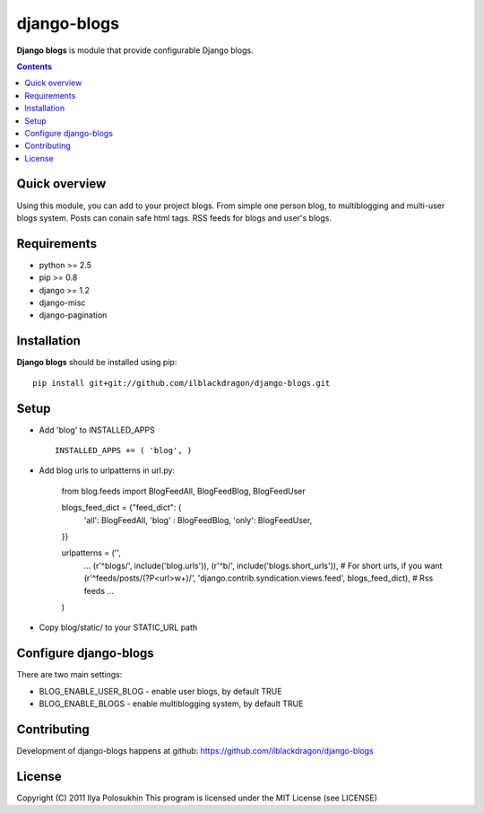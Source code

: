 django-blogs
##############

**Django blogs** is module that provide configurable Django blogs.

.. contents::

Quick overview
==============

Using this module, you can add to your project blogs.
From simple one person blog, to multiblogging and multi-user blogs system.
Posts can conain safe html tags. RSS feeds for blogs and user's blogs.

Requirements
==============

- python >= 2.5
- pip >= 0.8
- django >= 1.2
- django-misc
- django-pagination


Installation
=============

**Django blogs** should be installed using pip: ::

    pip install git+git://github.com/ilblackdragon/django-blogs.git


Setup
============

- Add 'blog' to INSTALLED_APPS ::

    INSTALLED_APPS += ( 'blog', )

- Add blog urls to urlpatterns in url.py:

    from blog.feeds import BlogFeedAll, BlogFeedBlog, BlogFeedUser

    blogs_feed_dict = {"feed_dict": {
        'all': BlogFeedAll,
        'blog' : BlogFeedBlog,
        'only': BlogFeedUser,
    }}


    urlpatterns = ('',
        ...
        (r'^blogs/', include('blog.urls')),
        (r'^b/', include('blogs.short_urls')), # For short urls, if you want
        (r'^feeds/posts/(?P<url>\w+)/', 'django.contrib.syndication.views.feed', blogs_feed_dict), # Rss feeds
        ...
    )

- Copy blog/static/ to your STATIC_URL path


Configure django-blogs
===============

There are two main settings:

- BLOG_ENABLE_USER_BLOG - enable user blogs, by default TRUE

- BLOG_ENABLE_BLOGS - enable multiblogging system, by default TRUE

Contributing
============

Development of django-blogs happens at github: https://github.com/ilblackdragon/django-blogs

License
============

Copyright (C) 2011 Ilya Polosukhin
This program is licensed under the MIT License (see LICENSE)
 
